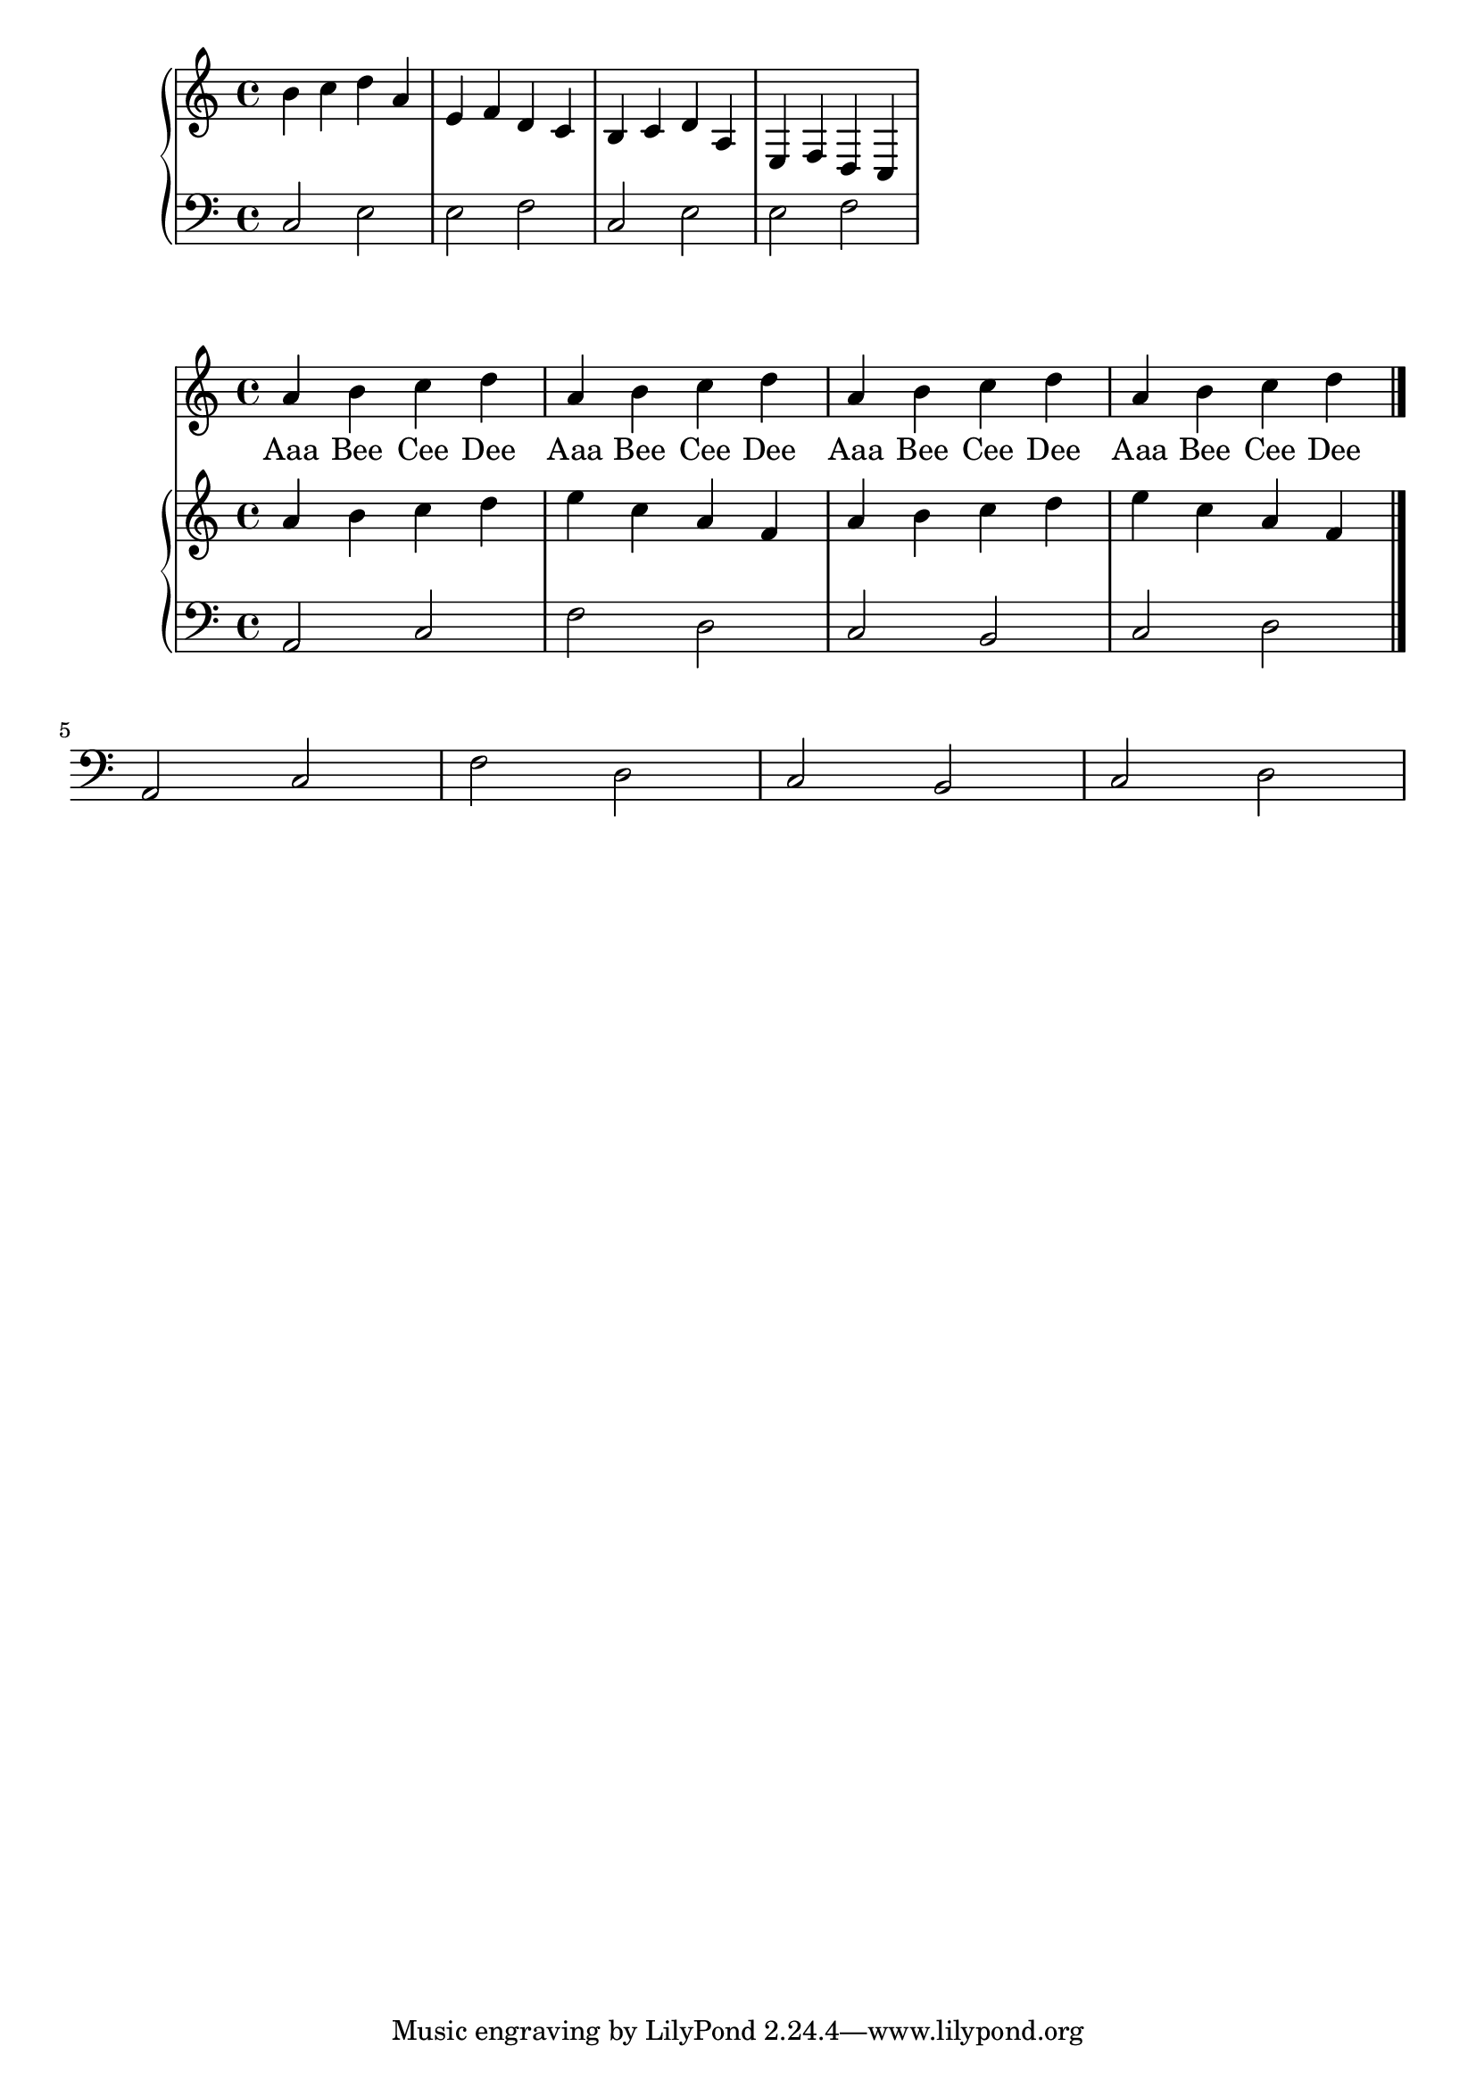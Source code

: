 melody = \relative c'' {
  \clef treble
  \key c \major
  \time 4/4

  a b c d
  a b c d
  a b c d
  a b c d
   \bar "|."
}

text = \lyricmode {
  Aaa Bee Cee Dee
  Aaa Bee Cee Dee
  Aaa Bee Cee Dee
  Aaa Bee Cee Dee
}

upperi = \relative c'' {
  \clef treble
  \key c \major
  \time 4/4

  b4 c d a e f d c
  b4 c d a e f d c
}

loweri = \relative c {
  \clef bass
  \key c \major
  \time 4/4

  c2 e e f
  c2 e e f
}


upper = \relative c'' {
  \clef treble
  \key c \major
  \time 4/4

  a4 b c d
  e c a f
  a b c d
  e c a f

}

lower = \relative c {
  \clef bass
  \key c \major
  \time 4/4

  a2 c f d
  c b c d
  a c f d
  c b c d
}

\score {
  <<
    \new PianoStaff <<
      \new Staff = "upper" \upperi
      \new Staff = "lower" \loweri
    >>
  >>
  \layout {
    \context { \Staff \RemoveEmptyStaves }
  }
  \midi { }
}

\score {
  <<
    \new Voice = "mel" { \autoBeamOff \melody }
    \new Lyrics \lyricsto mel \text
    \new PianoStaff <<
      \new Staff = "upper" \upper
      \new Staff = "lower" \lower
    >>
  >>
  \layout {
    \context { \Staff \RemoveEmptyStaves }
  }
  \midi { }
}